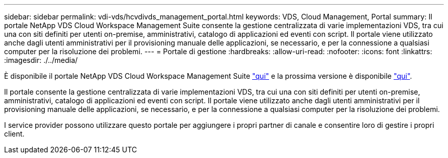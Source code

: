 ---
sidebar: sidebar 
permalink: vdi-vds/hcvdivds_management_portal.html 
keywords: VDS, Cloud Management, Portal 
summary: Il portale NetApp VDS Cloud Workspace Management Suite consente la gestione centralizzata di varie implementazioni VDS, tra cui una con siti definiti per utenti on-premise, amministrativi, catalogo di applicazioni ed eventi con script. Il portale viene utilizzato anche dagli utenti amministrativi per il provisioning manuale delle applicazioni, se necessario, e per la connessione a qualsiasi computer per la risoluzione dei problemi. 
---
= Portale di gestione
:hardbreaks:
:allow-uri-read: 
:nofooter: 
:icons: font
:linkattrs: 
:imagesdir: ./../media/


[role="lead"]
È disponibile il portale NetApp VDS Cloud Workspace Management Suite https://manage.cloudworkspace.com/["qui"^] e la prossima versione è disponibile https://preview.manage.cloudworkspace.com/["qui"^].

Il portale consente la gestione centralizzata di varie implementazioni VDS, tra cui una con siti definiti per utenti on-premise, amministrativi, catalogo di applicazioni ed eventi con script. Il portale viene utilizzato anche dagli utenti amministrativi per il provisioning manuale delle applicazioni, se necessario, e per la connessione a qualsiasi computer per la risoluzione dei problemi.

I service provider possono utilizzare questo portale per aggiungere i propri partner di canale e consentire loro di gestire i propri client.
